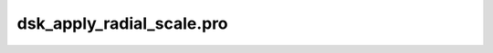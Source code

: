 dsk\_apply\_radial\_scale.pro
===================================================================================================


























